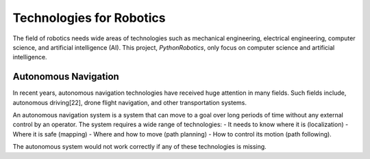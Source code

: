 Technologies for Robotics
-------------------------

The field of robotics needs wide areas of technologies such as mechanical engineering,
electrical engineering, computer science, and artificial intelligence (AI).
This project, `PythonRobotics`, only focus on computer science and artificial intelligence.



Autonomous Navigation
^^^^^^^^^^^^^^^^^^^^^^^^

In recent years, autonomous navigation technologies have received huge
attention in many fields.
Such fields include, autonomous driving[22], drone flight navigation,
and other transportation systems.

An autonomous navigation system is a system that can move to a goal over long
periods of time without any external control by an operator.
The system requires a wide range of technologies:
- It needs to know where it is (localization)
- Where it is safe (mapping)
- Where and how to move (path planning)
- How to control its motion (path following).

The autonomous system would not work correctly if any of these technologies is missing.
